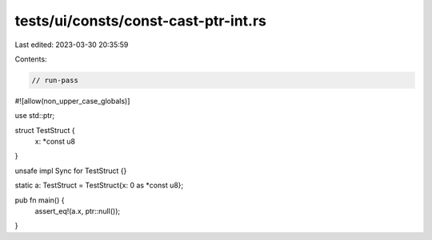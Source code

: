 tests/ui/consts/const-cast-ptr-int.rs
=====================================

Last edited: 2023-03-30 20:35:59

Contents:

.. code-block:: rs

    // run-pass
#![allow(non_upper_case_globals)]

use std::ptr;

struct TestStruct {
    x: *const u8
}

unsafe impl Sync for TestStruct {}

static a: TestStruct = TestStruct{x: 0 as *const u8};

pub fn main() {
    assert_eq!(a.x, ptr::null());
}


